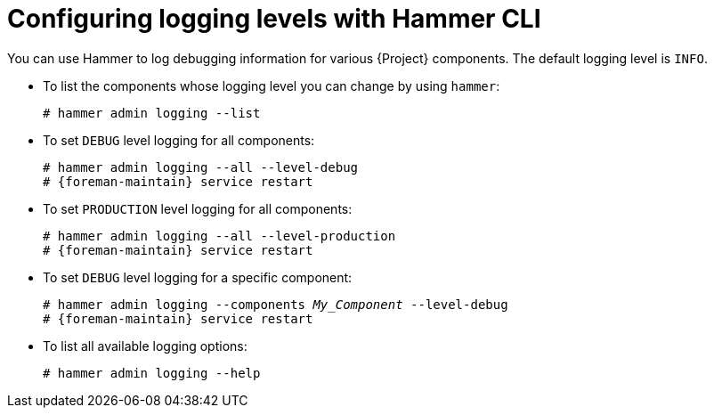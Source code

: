 [id="Configuring-Logging-Levels-with-Hammer-CLI_{context}"]
= Configuring logging levels with Hammer CLI

You can use Hammer to log debugging information for various {Project} components.
The default logging level is `INFO`.

* To list the components whose logging level you can change by using `hammer`:
+
[options="nowrap"]
----
# hammer admin logging --list
----

* To set `DEBUG` level logging for all components:
+
[options="nowrap" subs="+quotes,attributes"]
----
# hammer admin logging --all --level-debug
# {foreman-maintain} service restart
----

* To set `PRODUCTION` level logging for all components:
+
[options="nowrap" subs="+quotes,attributes"]
----
# hammer admin logging --all --level-production
# {foreman-maintain} service restart
----

* To set `DEBUG` level logging for a specific component:
+
[options="nowrap" subs="+quotes"]
----
# hammer admin logging --components _My_Component_ --level-debug
# {foreman-maintain} service restart
----

* To list all available logging options:
+
[options="nowrap"]
----
# hammer admin logging --help
----

ifdef::satellite[]
[role="_additional-resources"]
.Additional resources
* {BaseURL}hammer_cli_guide/index#[Hammer CLI Guide]
endif::[]
